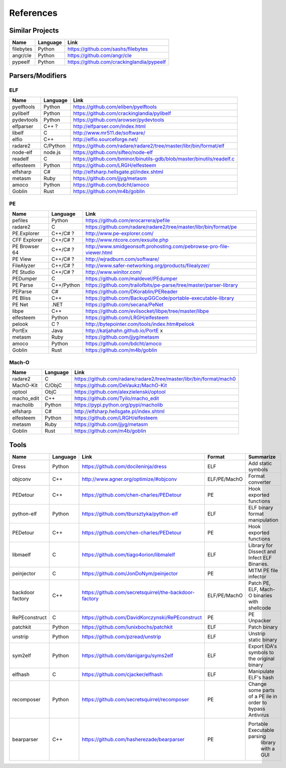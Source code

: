References
==========

Similar Projects
----------------

+------------+------------+----------------------------------------------------------------------+
|    Name    | Language   |   Link                                                               |
+============+============+======================================================================+
| filebytes  | Python     | https://github.com/sashs/filebytes                                   |
+------------+------------+----------------------------------------------------------------------+
| angr/cle   | Python     | https://github.com/angr/cle                                          |
+------------+------------+----------------------------------------------------------------------+
| pypeelf    | Python     | https://github.com/crackinglandia/pypeelf                            |
+------------+------------+----------------------------------------------------------------------+

Parsers/Modifiers
-----------------

ELF
~~~

+------------+------------+----------------------------------------------------------------------+
|    Name    | Language   |   Link                                                               |
+============+============+======================================================================+
| pyelftools | Python     | https://github.com/eliben/pyelftools                                 |
+------------+------------+----------------------------------------------------------------------+
| pylibelf   | Python     | https://github.com/crackinglandia/pylibelf                           |
+------------+------------+----------------------------------------------------------------------+
| pydevtools | Python     | https://github.com/arowser/pydevtools                                |
+------------+------------+----------------------------------------------------------------------+
| elfparser  | C++ ?      | http://elfparser.com/index.html                                      |
+------------+------------+----------------------------------------------------------------------+
| libelf     | C          | http://www.mr511.de/software/                                        |
+------------+------------+----------------------------------------------------------------------+
| elfio      | C++        | http://elfio.sourceforge.net/                                        |
+------------+------------+----------------------------------------------------------------------+
| radare2    | C/Python   | https://github.com/radare/radare2/tree/master/libr/bin/format/elf    |
+------------+------------+----------------------------------------------------------------------+
| node-elf   | node.js    | https://github.com/sifteo/node-elf                                   |
+------------+------------+----------------------------------------------------------------------+
| readelf    | C          | https://github.com/bminor/binutils-gdb/blob/master/binutils/readelf.c|
+------------+------------+----------------------------------------------------------------------+
| elfesteem  | Python     | https://github.com/LRGH/elfesteem                                    |
+------------+------------+----------------------------------------------------------------------+
| elfsharp   | C#         | http://elfsharp.hellsgate.pl/index.shtml                             |
+------------+------------+----------------------------------------------------------------------+
| metasm     | Ruby       | https://github.com/jjyg/metasm                                       |
+------------+------------+----------------------------------------------------------------------+
| amoco      | Python     | https://github.com/bdcht/amoco                                       |
+------------+------------+----------------------------------------------------------------------+
| Goblin     | Rust       | https://github.com/m4b/goblin                                        |
+------------+------------+----------------------------------------------------------------------+

PE
~~

+---------------+--------------+----------------------------------------------------------------------+
|    Name       | Language     |   Link                                                               |
+===============+==============+======================================================================+
| pefiles       | Python       | https://github.com/erocarrera/pefile                                 |
+---------------+--------------+----------------------------------------------------------------------+
| radare2       | C            | https://github.com/radare/radare2/tree/master/libr/bin/format/pe     |
+---------------+--------------+----------------------------------------------------------------------+
| PE.Explorer   | C++/C# ?     | http://www.pe-explorer.com/                                          |
+---------------+--------------+----------------------------------------------------------------------+
| CFF Explorer  | C++/C# ?     | http://www.ntcore.com/exsuite.php                                    |
+---------------+--------------+----------------------------------------------------------------------+
| PE Browser 64 | C++/C# ?     | http://www.smidgeonsoft.prohosting.com/pebrowse-pro-file-viewer.html |
+---------------+--------------+----------------------------------------------------------------------+
| PE View       | C++/C# ?     | http://wjradburn.com/software/                                       |
+---------------+--------------+----------------------------------------------------------------------+
| FileAlyzer    | C++/C# ?     | http://www.safer-networking.org/products/filealyzer/                 |
+---------------+--------------+----------------------------------------------------------------------+
| PE Studio     | C++/C# ?     | http://www.winitor.com/                                              |
+---------------+--------------+----------------------------------------------------------------------+
| PEDumper      | C            | https://github.com/maldevel/PEdumper                                 |
+---------------+--------------+----------------------------------------------------------------------+
| PE Parse      | C++/Python   | https://github.com/trailofbits/pe-parse/tree/master/parser-library   |
+---------------+--------------+----------------------------------------------------------------------+
| PEParse       | C#           | https://github.com/DKorablin/PEReader                                |
+---------------+--------------+----------------------------------------------------------------------+
| PE Bliss      | C++          | https://github.com/BackupGGCode/portable-executable-library          |
+---------------+--------------+----------------------------------------------------------------------+
| PE Net        | .NET         | https://github.com/secana/PeNet                                      |
+---------------+--------------+----------------------------------------------------------------------+
| libpe         | C++          | https://github.com/evilsocket/libpe/tree/master/libpe                |
+---------------+--------------+----------------------------------------------------------------------+
| elfesteem     | Python       | https://github.com/LRGH/elfesteem                                    |
+---------------+--------------+----------------------------------------------------------------------+
| pelook        | C ?          | http://bytepointer.com/tools/index.htm#pelook                        |
+---------------+--------------+----------------------------------------------------------------------+
| PortEx        | Java         | http://katjahahn.github.io/PortE x                                   |
+---------------+--------------+----------------------------------------------------------------------+
| metasm        | Ruby         | https://github.com/jjyg/metasm                                       |
+---------------+--------------+----------------------------------------------------------------------+
| amoco         | Python       | https://github.com/bdcht/amoco                                       |
+---------------+--------------+----------------------------------------------------------------------+
| Goblin        | Rust         | https://github.com/m4b/goblin                                        |
+---------------+--------------+----------------------------------------------------------------------+

Mach-O
~~~~~~

+------------+------------+---------------------------------------------------------------------+
|    Name    | Language   |   Link                                                              |
+============+============+=====================================================================+
| radare2    | C          | https://github.com/radare/radare2/tree/master/libr/bin/format/mach0 |
+------------+------------+---------------------------------------------------------------------+
| MachO-Kit  | C/ObjC     | https://github.com/DeVaukz/MachO-Kit                                |
+------------+------------+---------------------------------------------------------------------+
| optool     | ObjC       | https://github.com/alexzielenski/optool                             |
+------------+------------+---------------------------------------------------------------------+
| macho_edit | C++        | https://github.com/Tyilo/macho_edit                                 |
+------------+------------+---------------------------------------------------------------------+
| macholib   | Python     | https://pypi.python.org/pypi/macholib                               |
+------------+------------+---------------------------------------------------------------------+
| elfsharp   | C#         | http://elfsharp.hellsgate.pl/index.shtml                            |
+------------+------------+---------------------------------------------------------------------+
| elfesteem  | Python     | https://github.com/LRGH/elfesteem                                   |
+------------+------------+---------------------------------------------------------------------+
| metasm     | Ruby       | https://github.com/jjyg/metasm                                      |
+------------+------------+---------------------------------------------------------------------+
| Goblin     | Rust       | https://github.com/m4b/goblin                                       |
+------------+------------+---------------------------------------------------------------------+

Tools
-----

+----------------+------------+--------------------------------------------------------+-----------------+------------------------------+
|    Name        | Language   |   Link                                                 | Format          | Summarize                    |
+================+============+========================================================+=================+==============================+
| Dress          | Python     | https://github.com/docileninja/dress                   | ELF             | Add static symbols           |
+----------------+------------+--------------------------------------------------------+-----------------+------------------------------+
| objconv        | C++        | http://www.agner.org/optimize/#objconv                 | ELF/PE/MachO    | Format converter             |
+----------------+------------+--------------------------------------------------------+-----------------+------------------------------+
| PEDetour       | C++        | https://github.com/chen-charles/PEDetour               | PE              | Hook exported functions      |
+----------------+------------+--------------------------------------------------------+-----------------+------------------------------+
| python-elf     | Python     | https://github.com/tbursztyka/python-elf               | ELF             | ELF binary format            |
|                |            |                                                        |                 | manipulation                 |
+----------------+------------+--------------------------------------------------------+-----------------+------------------------------+
| PEDetour       | C++        | https://github.com/chen-charles/PEDetour               | PE              | Hook exported functions      |
+----------------+------------+--------------------------------------------------------+-----------------+------------------------------+
| libmaelf       | C          | https://github.com/tiago4orion/libmalelf               | ELF             | Library for Dissect and      |
|                |            |                                                        |                 | Infect ELF Binaries.         |
+----------------+------------+--------------------------------------------------------+-----------------+------------------------------+
| peinjector     | C          | https://github.com/JonDoNym/peinjector                 | PE              | MITM PE file infector        |
+----------------+------------+--------------------------------------------------------+-----------------+------------------------------+
| backdoor       | C++        | https://github.com/secretsquirrel/the-backdoor-factory | ELF/PE/MachO    | Patch PE, ELF, Mach-O        |
| factory        |            |                                                        |                 | binaries with shellcode      |
+----------------+------------+--------------------------------------------------------+-----------------+------------------------------+
| RePEconstruct  | C          | https://github.com/DavidKorczynski/RePEconstruct       | PE              | PE Unpacker                  |
+----------------+------------+--------------------------------------------------------+-----------------+------------------------------+
| patchkit       | Python     | https://github.com/lunixbochs/patchkit                 | ELF             | Patch binary                 |
+----------------+------------+--------------------------------------------------------+-----------------+------------------------------+
| unstrip        | Python     | https://github.com/pzread/unstrip                      | ELF             | Unstrip static binary        |
+----------------+------------+--------------------------------------------------------+-----------------+------------------------------+
| sym2elf        | Python     | https://github.com/danigargu/syms2elf                  | ELF             | Export IDA's symbols to      |
|                |            |                                                        |                 | the original binary          |
+----------------+------------+--------------------------------------------------------+-----------------+------------------------------+
| elfhash        | C          | https://github.com/cjacker/elfhash                     | ELF             | Manipulate ELF's hash        |
+----------------+------------+--------------------------------------------------------+-----------------+------------------------------+
| recomposer     | Python     | https://github.com/secretsquirrel/recomposer           | PE              | Change some parts of a       |
|                |            |                                                        |                 | PE ile in order to bypass    |
|                |            |                                                        |                 | Antivirus                    |
+----------------+------------+--------------------------------------------------------+-----------------+------------------------------+
| bearparser     | C++        | https://github.com/hasherezade/bearparser              | PE              | Portable Executable parsing  |
|                |            |                                                        |                 |  library with a GUI          |
+----------------+------------+--------------------------------------------------------+-----------------+------------------------------+



